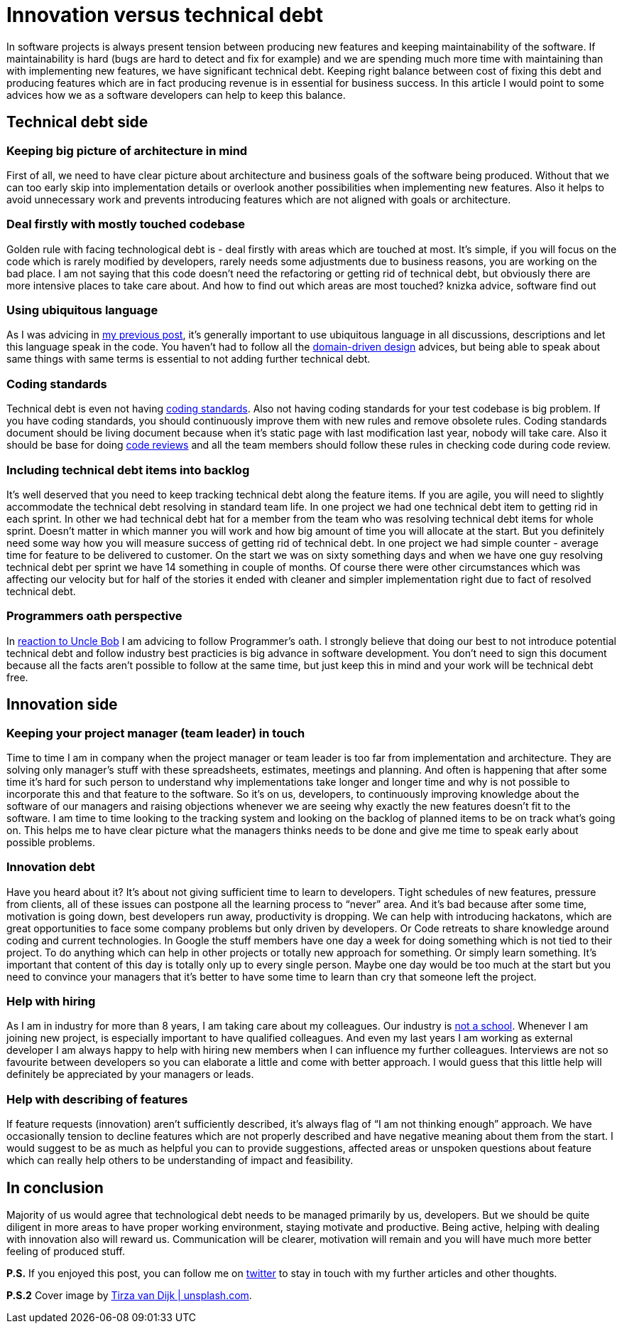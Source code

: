 = Innovation versus technical debt
:hp-image: /covers/innovation-versus-technical-debt.jpeg
:hp-tags: technical debt, development
:hp-alt-title: Innovation versus technical debt
:published_at: 2016-04-22
:oath-link: https://mikealdo.github.io/2016/03/25/The-Programmers-Oath-and-my-perspective.html[reaction to Uncle Bob]
:ul-link: https://mikealdo.github.io/2016/04/15/Ubiquitous-language-without-domain-driven-design.html[my previous post]
:ddd-link: https://en.wikipedia.org/wiki/Domain-driven_design[domain-driven design]
:cs-link: https://en.wikipedia.org/wiki/Coding_conventions[coding standards]
:review-link: https://en.wikipedia.org/wiki/Code_review[code reviews]
:not-school-link: http://www.yegor256.com/2015/02/16/it-is-not-a-school.html[not a school]
:my-twitter-link: https://twitter.com/mikealdo007[twitter]
:cover-link: https://unsplash.com/photos/I8OhOu-wLO4[Tirza van Dijk | unsplash.com]

In software projects is always present tension between producing new features and keeping maintainability of the software. If maintainability is hard (bugs are hard to detect and fix for example) and we are spending much more time with maintaining than with implementing new features, we have significant technical debt. Keeping right balance between cost of fixing this debt and producing features which are in fact producing revenue is in essential for business success. In this article I would point to some advices how we as a software developers can help to keep this balance.

== Technical debt side
=== Keeping big picture of architecture in mind
First of all, we need to have clear picture about architecture and business goals of the software being produced. Without that we can too early skip into implementation details or overlook another possibilities when implementing new features. Also it helps to avoid unnecessary work and prevents introducing features which are not aligned with goals or architecture.

=== Deal firstly with mostly touched codebase
Golden rule with facing technological debt is - deal firstly with areas which are touched at most. It’s simple, if you will focus on the code which is rarely modified by  developers, rarely needs some adjustments due to business reasons, you are working on the bad place. I am not saying that this code doesn’t need the refactoring or getting rid of technical debt, but obviously there are more intensive places to take care about. And how to find out which areas are most touched? knizka advice, software find out

=== Using ubiquitous language
As I was advicing in {ul-link}, it’s generally important to use ubiquitous language in all discussions, descriptions and let this language speak in the code. You haven’t had to follow all the {ddd-link} advices, but being able to speak about same things with same terms is essential to not adding further technical debt.

=== Coding standards
Technical debt is even not having {cs-link}. Also not having coding standards for your test codebase is big problem. If you have coding standards, you should continuously improve them with new rules and remove obsolete rules. Coding standards document should be living document because when it’s static page with last modification last year, nobody will take care. Also it should be base for doing {review-link} and all the team members should follow these rules in checking code during code review.

=== Including technical debt items into backlog
It’s well deserved that you need to keep tracking technical debt along the feature items. If you are agile, you will need to slightly accommodate the technical debt resolving in standard team life. In one project we had one technical debt item to getting rid in each sprint. In other we had technical debt hat for a member from the team who was resolving technical debt items for whole sprint. Doesn’t matter in which manner you will work and how big amount of time you will allocate at the start. But you definitely need some way how you will measure success of getting rid of technical debt. In one project we had simple counter - average time for feature to be delivered to customer. On the start we was on sixty something days and when we have one guy resolving technical debt per sprint we have 14 something in couple of months. Of course there were other circumstances which was affecting our velocity but for half of the stories it ended with cleaner and simpler implementation right due to fact of resolved technical debt.

=== Programmers oath perspective
In {oath-link} I am advicing to follow Programmer’s oath. I strongly believe that doing our best to not introduce potential technical debt and follow industry best practicies is big advance in software development. You don’t need to sign this document because all the facts aren’t possible to follow at the same time, but just keep this in mind and your work will be technical debt free.

== Innovation side
=== Keeping your project manager (team leader) in touch
Time to time I am in company when the project manager or team leader is too far from implementation and architecture. They are solving only manager’s stuff with these spreadsheets, estimates, meetings and planning. And often is happening that after some time it’s hard for such person to understand why implementations take longer and longer time and why is not possible to incorporate this and that feature to the software. So it’s on us, developers, to continuously improving knowledge about the software of our managers and raising objections whenever we are seeing why exactly the new features doesn’t fit to the software. I am time to time looking to the tracking system and looking on the backlog of planned items to be on track what’s going on. This helps me to have clear picture what the managers thinks needs to be done and give me time to speak early about possible problems.

=== Innovation debt
Have you heard about it? It’s about not giving sufficient time to learn to developers. Tight schedules of new features, pressure from clients, all of these issues can postpone all the learning process to “never” area. And it’s bad because after some time, motivation is going down, best developers run away, productivity is dropping. We can help with introducing hackatons, which are great opportunities to face some company problems but only driven by developers. Or Code retreats to share knowledge around coding and current technologies. In Google the stuff members have one day a week for doing something which is not tied to their project. To do anything which can help in other projects or totally new approach for something. Or simply learn something. It’s important that content of this day is totally only up to every single person. Maybe one day would be too much at the start but you need to convince your managers that it’s better to have some time to learn than cry that someone left the project.

=== Help with hiring
As I am in industry for more than 8 years, I am taking care about my colleagues. Our industry is {not-school-link}. Whenever I am joining new project, is especially important to have qualified colleagues. And even my last years I am working as external developer I am always happy to help with hiring new members when I can influence my further colleagues. Interviews are not so favourite between developers so you can elaborate a little and come with better approach. I would guess that this little help will definitely be appreciated by your managers or leads.

=== Help with describing of features
If feature requests (innovation) aren’t sufficiently described, it’s always flag of “I am not thinking enough” approach. We have occasionally tension to decline features which are not properly described and have negative meaning about them from the start. I would suggest to be as much as helpful you can to provide suggestions, affected areas or unspoken questions about feature which can really help others to be understanding of impact and feasibility.

== In conclusion
Majority of us would agree that technological debt needs to be managed primarily by us, developers. But we should be quite diligent in more areas to have proper working environment, staying motivate and productive. Being active, helping with dealing with innovation also will reward us. Communication will be clearer, motivation will remain and you will have much more better feeling of produced stuff.

*P.S.* If you enjoyed this post, you can follow me on {my-twitter-link} to stay in touch with my further articles and other thoughts.

*P.S.2* Cover image by {cover-link}.
